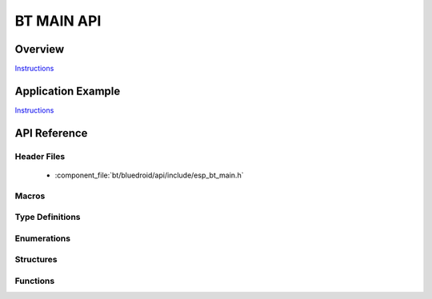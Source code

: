 BT MAIN API
===========

Overview
--------

`Instructions`_

Application Example
-------------------

`Instructions`_

.. _Instructions: ../template.html


API Reference
-------------

Header Files
^^^^^^^^^^^^

  * :component_file:`bt/bluedroid/api/include/esp_bt_main.h`


Macros
^^^^^^


Type Definitions
^^^^^^^^^^^^^^^^


Enumerations
^^^^^^^^^^^^

.. doxygenenum:: esp_bluedroid_status_t


Structures
^^^^^^^^^^


Functions
^^^^^^^^^

.. doxygenfunction:: esp_bluedroid_get_status
.. doxygenfunction:: esp_bluedroid_enable
.. doxygenfunction:: esp_bluedroid_disable
.. doxygenfunction:: esp_bluedroid_init
.. doxygenfunction:: esp_bluedroid_deinit

